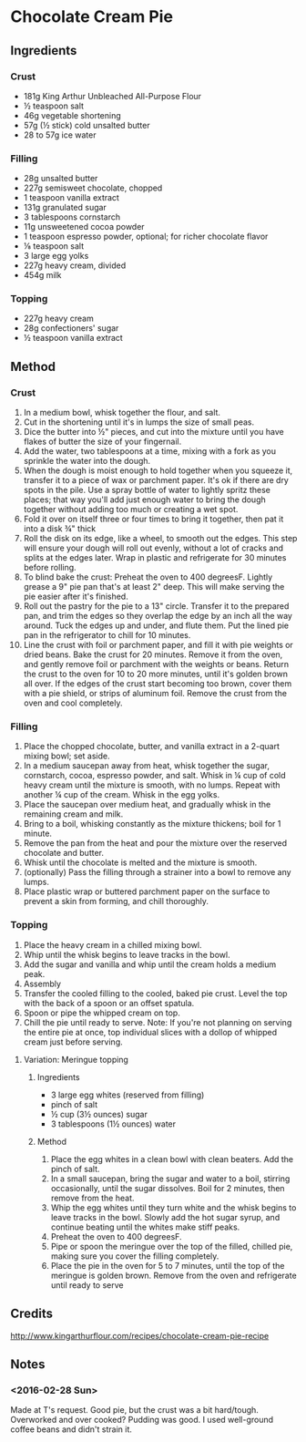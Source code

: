 #+STARTUP: showeverything
* Chocolate Cream Pie
** Ingredients
*** Crust
- 181g King Arthur Unbleached All-Purpose Flour
- ½ teaspoon salt
- 46g vegetable shortening
- 57g (½ stick) cold unsalted butter
- 28 to 57g ice water
*** Filling
- 28g unsalted butter
- 227g semisweet chocolate, chopped
- 1 teaspoon vanilla extract
- 131g granulated sugar
- 3 tablespoons cornstarch
- 11g unsweetened cocoa powder
- 1 teaspoon espresso powder, optional; for richer chocolate flavor
- ⅛ teaspoon salt
- 3 large egg yolks
- 227g heavy cream, divided
- 454g milk
*** Topping
- 227g heavy cream
- 28g confectioners' sugar
- ½ teaspoon vanilla extract
** Method
*** Crust
1. In a medium bowl, whisk together the flour, and salt.
2. Cut in the shortening until it's in lumps the size of small peas.
3. Dice the butter into ½" pieces, and cut into the mixture until you have flakes of butter the size of your fingernail.
4. Add the water, two tablespoons at a time, mixing with a fork as you sprinkle the water into the dough.
5. When the dough is moist enough to hold together when you squeeze it, transfer it to a piece of wax or parchment paper. It's ok if there are dry spots in the pile. Use a spray bottle of water to lightly spritz these places; that way you'll add just enough water to bring the dough together without adding too much or creating a wet spot.
6. Fold it over on itself three or four times to bring it together, then pat it into a disk ¾" thick
7. Roll the disk on its edge, like a wheel, to smooth out the edges. This step will ensure your dough will roll out evenly, without a lot of cracks and splits at the edges later. Wrap in plastic and refrigerate for 30 minutes before rolling.
8. To blind bake the crust: Preheat the oven to 400 degreesF. Lightly grease a 9" pie pan that's at least 2" deep. This will make serving the pie easier after it's finished.
9. Roll out the pastry for the pie to a 13" circle. Transfer it to the prepared pan, and trim the edges so they overlap the edge by an inch all the way around. Tuck the edges up and under, and flute them. Put the lined pie pan in the refrigerator to chill for 10 minutes.
10. Line the crust with foil or parchment paper, and fill it with pie weights or dried beans. Bake the crust for 20 minutes. Remove it from the oven, and gently remove foil or parchment with the weights or beans. Return the crust to the oven for 10 to 20 more minutes, until it's golden brown all over. If the edges of the crust start becoming too brown, cover them with a pie shield, or strips of aluminum foil. Remove the crust from the oven and cool completely.
*** Filling
1. Place the chopped chocolate, butter, and vanilla extract in a 2-quart mixing bowl; set aside.
2. In a medium saucepan away from heat, whisk together the sugar, cornstarch, cocoa, espresso powder, and salt. Whisk in ¼ cup of cold heavy cream until the mixture is smooth, with no lumps. Repeat with another ¼ cup of the cream. Whisk in the egg yolks.
3. Place the saucepan over medium heat, and gradually whisk in the remaining cream and milk.
4. Bring to a boil, whisking constantly as the mixture thickens; boil for 1 minute.
5. Remove the pan from the heat and pour the mixture over the reserved chocolate and butter.
6. Whisk until the chocolate is melted and the mixture is smooth.
7. (optionally) Pass the filling through a strainer into a bowl to remove any lumps.
8. Place plastic wrap or buttered parchment paper on the surface to prevent a skin from forming, and chill thoroughly.
*** Topping
1. Place the heavy cream in a chilled mixing bowl.
2. Whip until the whisk begins to leave tracks in the bowl.
3. Add the sugar and vanilla and whip until the cream holds a medium peak.
4. Assembly
5. Transfer the cooled filling to the cooled, baked pie crust. Level the top with the back of a spoon or an offset spatula.
6. Spoon or pipe the whipped cream on top.
7. Chill the pie until ready to serve. Note: If you're not planning on serving the entire pie at once, top individual slices with a dollop of whipped cream just before serving.
**** Variation: Meringue topping
***** Ingredients
- 3 large egg whites (reserved from filling)
- pinch of salt
- ½ cup (3½ ounces) sugar
- 3 tablespoons (1½ ounces) water
***** Method
1. Place the egg whites in a clean bowl with clean beaters. Add the pinch of salt.
2. In a small saucepan, bring the sugar and water to a boil, stirring occasionally, until the sugar dissolves. Boil for 2 minutes, then remove from the heat.
3. Whip the egg whites until they turn white and the whisk begins to leave tracks in the bowl. Slowly add the hot sugar syrup, and continue beating until the whites make stiff peaks.
4. Preheat the oven to 400 degreesF.
5. Pipe or spoon the meringue over the top of the filled, chilled pie, making sure you cover the filling completely.
6. Place the pie in the oven for 5 to 7 minutes, until the top of the meringue is golden brown. Remove from the oven and refrigerate until ready to serve
** Credits
http://www.kingarthurflour.com/recipes/chocolate-cream-pie-recipe
** Notes
*** <2016-02-28 Sun> 
Made at T's request. Good pie, but the crust was a bit hard/tough. Overworked and over cooked? 
Pudding was good. I used well-ground coffee beans and didn't strain it.
